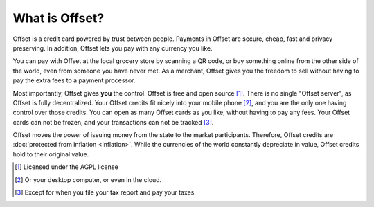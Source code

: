 What is Offset?
===============

Offset is a credit card powered by trust between people. Payments in Offset are
secure, cheap, fast and privacy preserving. In addition, Offset lets you pay
with any currency you like.

You can pay with Offset at the local grocery store by scanning
a QR code, or buy something online from the other side of the world, even
from someone you have never met. As a merchant, Offset gives you the freedom to
sell without having to pay the extra fees to a payment processor.

Most importantly, Offset gives **you** the control. Offset is free and open
source [1]_. There is no single "Offset server", as Offset is fully decentralized. 
Your Offset credits fit nicely into your mobile phone [2]_, and you are the
only one having control over those credits. You can open as many Offset cards
as you like, without having to pay any fees. Your Offset cards can not be
frozen, and your transactions can not be tracked [3]_.

Offset moves the power of issuing money from the state to the market
participants. Therefore, Offset credits are :doc:`protected from inflation
<inflation>`. While the currencies of the world constantly depreciate in value,
Offset credits hold to their original value.

.. [1] Licensed under the AGPL license
.. [2] Or your desktop computer, or even in the cloud.
.. [3] Except for when you file your tax report and pay your taxes
